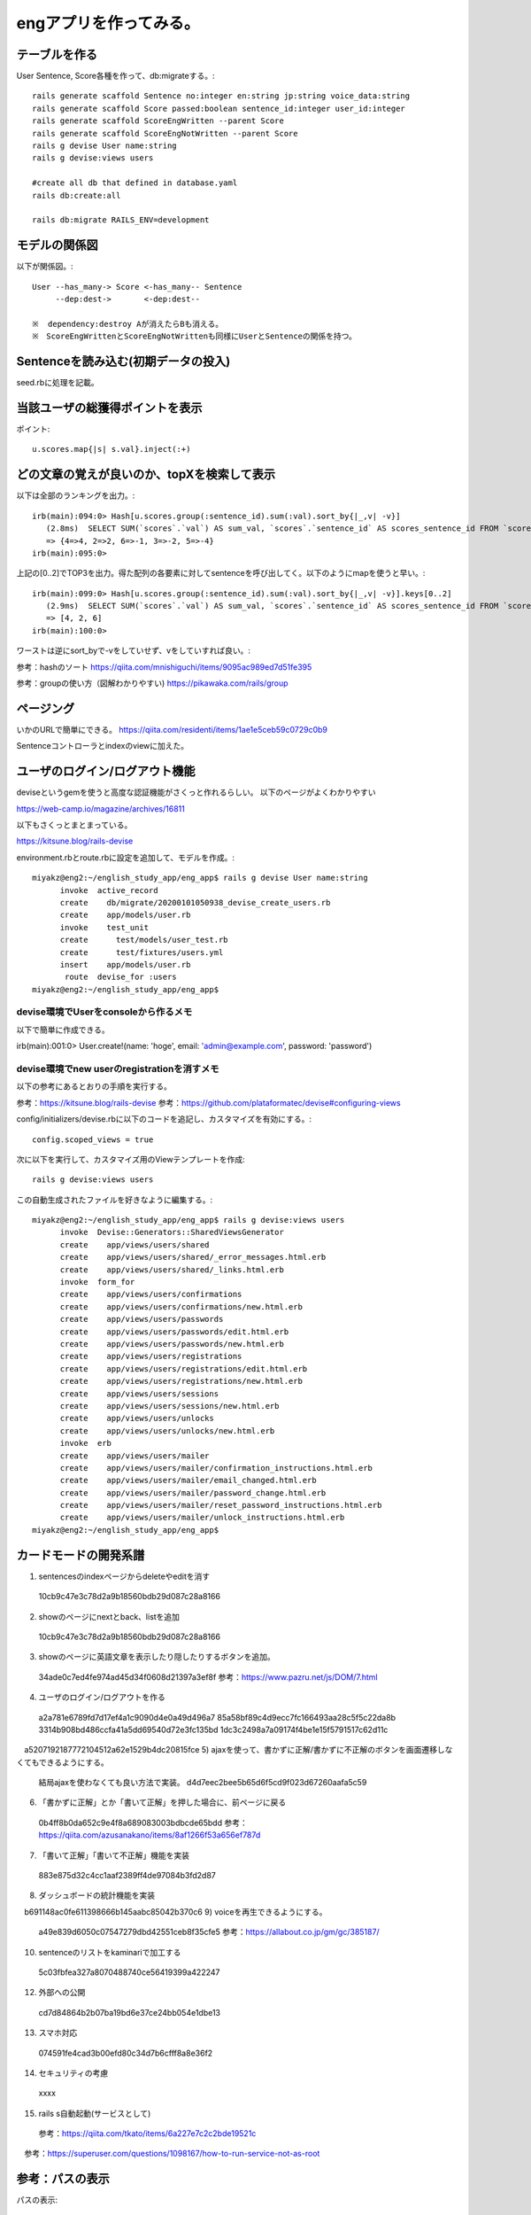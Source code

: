 ================================================================
engアプリを作ってみる。
================================================================


テーブルを作る
==================

User Sentence, Score各種を作って、db:migrateする。::

  rails generate scaffold Sentence no:integer en:string jp:string voice_data:string
  rails generate scaffold Score passed:boolean sentence_id:integer user_id:integer
  rails generate scaffold ScoreEngWritten --parent Score 
  rails generate scaffold ScoreEngNotWritten --parent Score 
  rails g devise User name:string
  rails g devise:views users

  #create all db that defined in database.yaml
  rails db:create:all

  rails db:migrate RAILS_ENV=development

モデルの関係図
====================

以下が関係図。::

  User --has_many-> Score <-has_many-- Sentence
       --dep:dest->       <-dep:dest-- 

  ※  dependency:destroy Aが消えたらBも消える。
  ※　ScoreEngWrittenとScoreEngNotWrittenも同様にUserとSentenceの関係を持つ。

Sentenceを読み込む(初期データの投入)
==========================================

seed.rbに処理を記載。

当該ユーザの総獲得ポイントを表示
=======================================

ポイント::

  u.scores.map{|s| s.val}.inject(:+)

どの文章の覚えが良いのか、topXを検索して表示
===================================================

以下は全部のランキングを出力。::

  irb(main):094:0> Hash[u.scores.group(:sentence_id).sum(:val).sort_by{|_,v| -v}]
     (2.8ms)  SELECT SUM(`scores`.`val`) AS sum_val, `scores`.`sentence_id` AS scores_sentence_id FROM `scores` WHERE `scores`.`user_id` = 10 GROUP BY `scores`.`sentence_id`
     => {4=>4, 2=>2, 6=>-1, 3=>-2, 5=>-4}
  irb(main):095:0> 


上記の[0..2]でTOP3を出力。得た配列の各要素に対してsentenceを呼び出してく。以下のようにmapを使うと早い。::


  irb(main):099:0> Hash[u.scores.group(:sentence_id).sum(:val).sort_by{|_,v| -v}].keys[0..2]
     (2.9ms)  SELECT SUM(`scores`.`val`) AS sum_val, `scores`.`sentence_id` AS scores_sentence_id FROM `scores` WHERE `scores`.`user_id` = 10 GROUP BY `scores`.`sentence_id`
     => [4, 2, 6]
  irb(main):100:0> 

ワーストは逆にsort_byで-vをしていせず、vをしていすれば良い。::

参考：hashのソート
https://qiita.com/mnishiguchi/items/9095ac989ed7d51fe395

参考：groupの使い方（図解わかりやすい)
https://pikawaka.com/rails/group

ページング
===========

いかのURLで簡単にできる。
https://qiita.com/residenti/items/1ae1e5ceb59c0729c0b9

Sentenceコントローラとindexのviewに加えた。

ユーザのログイン/ログアウト機能
==================================

deviseというgemを使うと高度な認証機能がさくっと作れるらしい。
以下のページがよくわかりやすい

https://web-camp.io/magazine/archives/16811

以下もさくっとまとまっている。

https://kitsune.blog/rails-devise

environment.rbとroute.rbに設定を追加して、モデルを作成。::

  miyakz@eng2:~/english_study_app/eng_app$ rails g devise User name:string
        invoke  active_record
        create    db/migrate/20200101050938_devise_create_users.rb
        create    app/models/user.rb
        invoke    test_unit
        create      test/models/user_test.rb
        create      test/fixtures/users.yml
        insert    app/models/user.rb
         route  devise_for :users
  miyakz@eng2:~/english_study_app/eng_app$ 

devise環境でUserをconsoleから作るメモ
-------------------------------------------

以下で簡単に作成できる。

irb(main):001:0> User.create!(name: 'hoge', email: 'admin@example.com', password: 'password')

devise環境でnew userのregistrationを消すメモ
------------------------------------------------

以下の参考にあるとおりの手順を実行する。

参考：https://kitsune.blog/rails-devise
参考：https://github.com/plataformatec/devise#configuring-views

config/initializers/devise.rbに以下のコードを追記し、カスタマイズを有効にする。::

  config.scoped_views = true

次に以下を実行して、カスタマイズ用のViewテンプレートを作成::

  rails g devise:views users

この自動生成されたファイルを好きなように編集する。::

  miyakz@eng2:~/english_study_app/eng_app$ rails g devise:views users
        invoke  Devise::Generators::SharedViewsGenerator
        create    app/views/users/shared
        create    app/views/users/shared/_error_messages.html.erb
        create    app/views/users/shared/_links.html.erb
        invoke  form_for
        create    app/views/users/confirmations
        create    app/views/users/confirmations/new.html.erb
        create    app/views/users/passwords
        create    app/views/users/passwords/edit.html.erb
        create    app/views/users/passwords/new.html.erb
        create    app/views/users/registrations
        create    app/views/users/registrations/edit.html.erb
        create    app/views/users/registrations/new.html.erb
        create    app/views/users/sessions
        create    app/views/users/sessions/new.html.erb
        create    app/views/users/unlocks
        create    app/views/users/unlocks/new.html.erb
        invoke  erb
        create    app/views/users/mailer
        create    app/views/users/mailer/confirmation_instructions.html.erb
        create    app/views/users/mailer/email_changed.html.erb
        create    app/views/users/mailer/password_change.html.erb
        create    app/views/users/mailer/reset_password_instructions.html.erb
        create    app/views/users/mailer/unlock_instructions.html.erb
  miyakz@eng2:~/english_study_app/eng_app$ 


カードモードの開発系譜
========================

1) sentencesのindexページからdeleteやeditを消す
  10cb9c47e3c78d2a9b18560bdb29d087c28a8166
2) showのページにnextとback、listを追加
  10cb9c47e3c78d2a9b18560bdb29d087c28a8166
3) showのページに英語文章を表示したり隠したりするボタンを追加。
  34ade0c7ed4fe974ad45d34f0608d21397a3ef8f 
  参考：https://www.pazru.net/js/DOM/7.html
4) ユーザのログイン/ログアウトを作る
  a2a781e6789fd7d17ef4a1c9090d4e0a49d496a7
  85a58bf89c4d9ecc7fc166493aa28c5f5c22da8b
  3314b908bd486ccfa41a5dd69540d72e3fc135bd
  1dc3c2498a7a09174f4be1e15f5791517c62d11c
　a5207192187772104512a62e1529b4dc20815fce
5) ajaxを使って、書かずに正解/書かずに不正解のボタンを画面遷移しなくてもできるようにする。
  結局ajaxを使わなくても良い方法で実装。
  d4d7eec2bee5b65d6f5cd9f023d67260aafa5c59
6) 「書かずに正解」とか「書いて正解」を押した場合に、前ページに戻る
  0b4ff8b0da652c9e4f8a689083003bdbcde65bdd
  参考：https://qiita.com/azusanakano/items/8af1266f53a656ef787d
7) 「書いて正解」「書いて不正解」機能を実装
  883e875d32c4cc1aaf2389ff4de97084b3fd2d87
8) ダッシュボードの統計機能を実装
　b691148ac0fe611398666b145aabc85042b370c6
9) voiceを再生できるようにする。
  a49e839d6050c07547279dbd42551ceb8f35cfe5
  参考：https://allabout.co.jp/gm/gc/385187/
10) sentenceのリストをkaminariで加工する
  5c03fbfea327a8070488740ce56419399a422247
12) 外部への公開
  cd7d84864b2b07ba19bd6e37ce24bb054e1dbe13　
13) スマホ対応
  074591fe4cad3b00efd80c34d7b6cfff8a8e36f2
14) セキュリティの考慮
  xxxx
15) rails s自動起動(サービスとして)
  参考：https://qiita.com/tkato/items/6a227e7c2c2bde19521c
　参考：https://superuser.com/questions/1098167/how-to-run-service-not-as-root


参考：パスの表示
=======================

パスの表示::

  miyakz@eng2:~/english_study_app/eng_app$ rails routes
                                 Prefix Verb   URI Pattern                                                                              Controller#Action
                       new_user_session GET    /users/sign_in(.:format)                                                                 devise/sessions#new
                           user_session POST   /users/sign_in(.:format)                                                                 devise/sessions#create
                   destroy_user_session DELETE /users/sign_out(.:format)                                                                devise/sessions#destroy
                      new_user_password GET    /users/password/new(.:format)                                                            devise/passwords#new
                     edit_user_password GET    /users/password/edit(.:format)                                                           devise/passwords#edit
                          user_password PATCH  /users/password(.:format)                                                                devise/passwords#update
                                        PUT    /users/password(.:format)                                                                devise/passwords#update
                                        POST   /users/password(.:format)                                                                devise/passwords#create
               cancel_user_registration GET    /users/cancel(.:format)                                                                  devise/registrations#cancel
                  new_user_registration GET    /users/sign_up(.:format)                                                                 devise/registrations#new
                 edit_user_registration GET    /users/edit(.:format)                                                                    devise/registrations#edit
                      user_registration PATCH  /users(.:format)                                                                         devise/registrations#update
                                        PUT    /users(.:format)                                                                         devise/registrations#update
                                        DELETE /users(.:format)                                                                         devise/registrations#destroy
                                        POST   /users(.:format)                                                                         devise/registrations#create
                         accesses_hello GET    /accesses/hello(.:format)                                                                accesses#hello
                       accesses_goodbye GET    /accesses/goodbye(.:format)                                                              accesses#goodbye
                 score_eng_not_writtens GET    /score_eng_not_writtens(.:format)                                                        score_eng_not_writtens#index
                                        POST   /score_eng_not_writtens(.:format)                                                        score_eng_not_writtens#create
              new_score_eng_not_written GET    /score_eng_not_writtens/new(.:format)                                                    score_eng_not_writtens#new
             edit_score_eng_not_written GET    /score_eng_not_writtens/:id/edit(.:format)                                               score_eng_not_writtens#edit
                  score_eng_not_written GET    /score_eng_not_writtens/:id(.:format)                                                    score_eng_not_writtens#show
                                        PATCH  /score_eng_not_writtens/:id(.:format)                                                    score_eng_not_writtens#update
                                        PUT    /score_eng_not_writtens/:id(.:format)                                                    score_eng_not_writtens#update
                                        DELETE /score_eng_not_writtens/:id(.:format)                                                    score_eng_not_writtens#destroy
                     score_eng_writtens GET    /score_eng_writtens(.:format)                                                            score_eng_writtens#index
                                        POST   /score_eng_writtens(.:format)                                                            score_eng_writtens#create
                  new_score_eng_written GET    /score_eng_writtens/new(.:format)                                                        score_eng_writtens#new
                 edit_score_eng_written GET    /score_eng_writtens/:id/edit(.:format)                                                   score_eng_writtens#edit
                      score_eng_written GET    /score_eng_writtens/:id(.:format)                                                        score_eng_writtens#show
                                        PATCH  /score_eng_writtens/:id(.:format)                                                        score_eng_writtens#update
                                        PUT    /score_eng_writtens/:id(.:format)                                                        score_eng_writtens#update
                                        DELETE /score_eng_writtens/:id(.:format)                                                        score_eng_writtens#destroy
                                 scores GET    /scores(.:format)                                                                        scores#index
                                        POST   /scores(.:format)                                                                        scores#create
                              new_score GET    /scores/new(.:format)                                                                    scores#new
                             edit_score GET    /scores/:id/edit(.:format)                                                               scores#edit
                                  score GET    /scores/:id(.:format)                                                                    scores#show
                                        PATCH  /scores/:id(.:format)                                                                    scores#update
                                        PUT    /scores/:id(.:format)                                                                    scores#update
                                        DELETE /scores/:id(.:format)                                                                    scores#destroy
                              sentences GET    /sentences(.:format)                                                                     sentences#index
                                        POST   /sentences(.:format)                                                                     sentences#create
                           new_sentence GET    /sentences/new(.:format)                                                                 sentences#new
                          edit_sentence GET    /sentences/:id/edit(.:format)                                                            sentences#edit
                               sentence GET    /sentences/:id(.:format)                                                                 sentences#show
                                        PATCH  /sentences/:id(.:format)                                                                 sentences#update
                                        PUT    /sentences/:id(.:format)                                                                 sentences#update
                                        DELETE /sentences/:id(.:format)                                                                 sentences#destroy
                                   root GET    /                                                                                        accesses#hello
          rails_mandrill_inbound_emails POST   /rails/action_mailbox/mandrill/inbound_emails(.:format)                                  action_mailbox/ingresses/mandrill/inbound_emails#create
          rails_postmark_inbound_emails POST   /rails/action_mailbox/postmark/inbound_emails(.:format)                                  action_mailbox/ingresses/postmark/inbound_emails#create
             rails_relay_inbound_emails POST   /rails/action_mailbox/relay/inbound_emails(.:format)                                     action_mailbox/ingresses/relay/inbound_emails#create
          rails_sendgrid_inbound_emails POST   /rails/action_mailbox/sendgrid/inbound_emails(.:format)                                  action_mailbox/ingresses/sendgrid/inbound_emails#create
           rails_mailgun_inbound_emails POST   /rails/action_mailbox/mailgun/inbound_emails/mime(.:format)                              action_mailbox/ingresses/mailgun/inbound_emails#create
         rails_conductor_inbound_emails GET    /rails/conductor/action_mailbox/inbound_emails(.:format)                                 rails/conductor/action_mailbox/inbound_emails#index
                                        POST   /rails/conductor/action_mailbox/inbound_emails(.:format)                                 rails/conductor/action_mailbox/inbound_emails#create
      new_rails_conductor_inbound_email GET    /rails/conductor/action_mailbox/inbound_emails/new(.:format)                             rails/conductor/action_mailbox/inbound_emails#new
     edit_rails_conductor_inbound_email GET    /rails/conductor/action_mailbox/inbound_emails/:id/edit(.:format)                        rails/conductor/action_mailbox/inbound_emails#edit
          rails_conductor_inbound_email GET    /rails/conductor/action_mailbox/inbound_emails/:id(.:format)                             rails/conductor/action_mailbox/inbound_emails#show
                                        PATCH  /rails/conductor/action_mailbox/inbound_emails/:id(.:format)                             rails/conductor/action_mailbox/inbound_emails#update
                                        PUT    /rails/conductor/action_mailbox/inbound_emails/:id(.:format)                             rails/conductor/action_mailbox/inbound_emails#update
                                        DELETE /rails/conductor/action_mailbox/inbound_emails/:id(.:format)                             rails/conductor/action_mailbox/inbound_emails#destroy
  rails_conductor_inbound_email_reroute POST   /rails/conductor/action_mailbox/:inbound_email_id/reroute(.:format)                      rails/conductor/action_mailbox/reroutes#create
                     rails_service_blob GET    /rails/active_storage/blobs/:signed_id/*filename(.:format)                               active_storage/blobs#show
              rails_blob_representation GET    /rails/active_storage/representations/:signed_blob_id/:variation_key/*filename(.:format) active_storage/representations#show
                     rails_disk_service GET    /rails/active_storage/disk/:encoded_key/*filename(.:format)                              active_storage/disk#show
              update_rails_disk_service PUT    /rails/active_storage/disk/:encoded_token(.:format)                                      active_storage/disk#update
                   rails_direct_uploads POST   /rails/active_storage/direct_uploads(.:format)                                           active_storage/direct_uploads#create
  miyakz@eng2:~/english_study_app/eng_app$ 

サービスの外部公開
========================

lily2の中のVMとしてeng2サーバが立ち上がっており、それを外部からHTTPアクセスできるようにしたい。
NATをlily2に設定する必要があるのだが、NATに関しては以下のページが大変わかり易い。

参考:https://www.turbolinux.co.jp/products/server/11s/user_guide/x9637.html

eng2:192.168.122.6
lily2: 192.168.0.2,192.168.122.1

192.168.0.2がインターネットに接続するためのサブネット。
192.168.122.0/24がvirbr0。

すでに、KVMによってvirbr0はNATされているので、lily2のiptablesにはたくさん
192.168.122.0/24に関するNATルールが設定されている。
したがって、192.168.122.6(eng2)に関するルールは優先的(No1)にしておかないと、
意図どおりに動作しない。

結論からいうと、以下のiptablesが必要。::

  miyakz@lily2:~/documents/linux_tips/iptables$ ./do.sh 
  set -x
  sudo iptables -t nat -I PREROUTING  1 -p tcp -d 192.168.0.2   --dport 3000 -j DNAT --to-destination 192.168.122.6:3000
  sudo iptables -t nat -I POSTROUTING 1 -p tcp -d 192.168.122.6 --dport 3000 -j SNAT --to-source 192.168.122.1
  sudo iptables        -I FORWARD     1 -p tcp -d 192.168.122.6 --dport 3000 -j ACCEPT
  miyakz@lily2:~/documents/linux_tips/iptables$ 

参考URLにあるとおり、PREROUTING,POSTROUTING,FORWARDそれぞれのチェインにデータを入れる必要がある。

テストデータ
=================

s = []
u = User.create(name: "test", passwd_hash: "nohash")
s[0] = Sentence.all[0]
s[1] = Sentence.all[1]
s[2] = Sentence.all[2]
s[3] = Sentence.all[3]
s[4] = Sentence.all[4]
s[5] = Sentence.all[5]


#s[0] is 0 points

#s[1] is 2 points
ScoreEngNotWritten.create(passed: true, sentence: s[1], user: u)
ScoreEngNotWritten.create(passed: true, sentence: s[1], user: u)

#s[2] is -2 points
ScoreEngNotWritten.create(passed: false, sentence: s[2], user: u)
ScoreEngNotWritten.create(passed: false, sentence: s[2], user: u)

#s[3] is 4 points
ScoreEngWritten.create(passed: true, sentence: s[3], user: u)
ScoreEngWritten.create(passed: true, sentence: s[3], user: u)

#s[4] is -4 points
ScoreEngWritten.create(passed: false, sentence: s[4], user: u)
ScoreEngWritten.create(passed: false, sentence: s[4], user: u)

#s[5] is -1 points
ScoreEngNotWritten.create(passed: true, sentence: s[5], user: u)
ScoreEngWritten.create(passed: false, sentence: s[5], user: u)

小ネタ
===========================================

DB migrateのリセット
-------------------------

以下のコマンドで実施。::

  rails db:migrate VERSION=0

generateで作ったものの取り消し
-----------------------------------

railsコマンドで

  https://shinodogg.com/2011/02/15/rails%E3%82%B3%E3%83%9E%E3%83%B3%E3%83%89%E3%81%A7generate%E3%81%97%E3%81%9F%E3%81%AE%E3%82%92%E5%8F%96%E3%82%8A%E6%B6%88%E3%81%97%E3%81%9F%E3%81%84%E5%A0%B4%E5%90%88%E3%83%A1%E3%83%A2/

scaffoldで作ったものは以下で削除。

https://tamamemo.hatenablog.com/entry/20120113/1326435969

実行例::

  miyakz@eng2:~/english_study_app/eng_app$ rails destroy scaffold user
        invoke  active_record
        remove    db/migrate/20191231014921_create_users.rb
        remove    app/models/user.rb
        invoke    test_unit
        remove      test/models/user_test.rb
        remove      test/fixtures/users.yml
        invoke  resource_route
         route    resources :users
        invoke  scaffold_controller
        remove    app/controllers/users_controller.rb
        invoke    erb
        remove      app/views/users
        remove      app/views/users/index.html.erb
        remove      app/views/users/edit.html.erb
        remove      app/views/users/show.html.erb
        remove      app/views/users/new.html.erb
        remove      app/views/users/_form.html.erb
        invoke    test_unit
        remove      test/controllers/users_controller_test.rb
        remove      test/system/users_test.rb
        invoke    helper
        remove      app/helpers/users_helper.rb
        invoke      test_unit
        invoke    jbuilder
        remove      app/views/users
        remove      app/views/users/index.json.jbuilder
        remove      app/views/users/show.json.jbuilder
        remove      app/views/users/_user.json.jbuilder
        invoke  assets
        invoke    scss
        remove      app/assets/stylesheets/users.scss
        invoke  scss
  miyakz@eng2:~/english_study_app/eng_app$ 

rails cの便利集
-------------------

https://kzy52.com/entry/2014/11/28/235958

scopeを使うとビジネスロジックを簡潔にmodelに収めることができる
--------------------------------------------------------------------

https://qiita.com/ngron/items/14a39ce62c9d30bf3ac3

viewとControllerにビジネスロジックを書かない
------------------------------------------------

https://qiita.com/lastcat_/items/f002eeb482319ed21163

Viewに関するロジックをmodelから追い出して、ViewModelとPresenterに寄せよう
----------------------------------------------------------------------------

Decoratorとpresenterの基本解説

https://tech.kitchhike.com/entry/2018/02/28/221159

以下のURLもわかりやすい。

https://qiita.com/KentFujii/items/02fa3e4933a7c54e7016

以下、引用。::

  Rubyでhtmlを生成するというプロセスなので、テンプレートエンジンよりRubyの良さを活かしやすい(例えば継承してコードを使いまわすとか)ですが、presenter最大のメリットはhtmlの塊に名前をつけて管理できるところだと思います。それだけでこのviewはどういう意図があるのか？がより理解しやすくなるので。

なお、presenterは単なるデザインパターンであり、それを実現するためのgemとかは無いらしい。
ちなみに、app/modelsと同じ階層にpresentersディレクトリを作るのが主流？

https://tech.unifa-e.com/entry/2017/08/03/192008

Deviseのroutingのコンフィグ
-------------------------------

http://katahirado.hatenablog.com/entry/2014/08/16/180718

https://qiita.com/chamao/items/de00920c343a3e237d20

https://www.tmp1024.com/articles/devise-scope-and-path

Deviseの本家ページ
---------------------

https://github.com/plataformatec/devise

rubyのcaseは表現力が強力
----------------------------

https://melborne.github.io/2013/02/25/i-wanna-say-something-about-rubys-case/

セキュリティの実装
========================

検討する実装。仕様はmemo.rstを参照。
DeviseのFailureAppを使おうと思う。
これを使ってログイン失敗時をフックして、失敗したIPアドレスをDBに記録するため。

心配なのは、FailureAppを使うことで、Deviseデフォルトの挙動を上書きしないかということ。
今回はログ出力程度の話なので、デフォルト挙動は変更したくない。

以下が、DeviseのoriginalのFailureAppだと思う。

 /var/lib/gems/2.5.0/gems/devise-4.7.1/lib/devise/failure_app.rb

FailureAppを参照している箇所は以下。::
  
  miyakz@eng2:~$ grep -rn FailureApp /var/lib/gems/2.5.0/gems/devise-4.7.1/*
  /var/lib/gems/2.5.0/gems/devise-4.7.1/CHANGELOG.md:64:  *  Allow people to extend devise failure app, through invoking `ActiveSupport.run_load_hooks` once `Devise::FailureApp` is loaded (by @wnm)
  /var/lib/gems/2.5.0/gems/devise-4.7.1/lib/devise.rb:14:  autoload :FailureApp,         'devise/failure_app'
  /var/lib/gems/2.5.0/gems/devise-4.7.1/lib/devise/mapping.rb:124:      @failure_app = options[:failure_app] || Devise::FailureApp
  /var/lib/gems/2.5.0/gems/devise-4.7.1/lib/devise/delegator.rb:15:      app || Devise::FailureApp
  /var/lib/gems/2.5.0/gems/devise-4.7.1/lib/devise/failure_app.rb:10:  class FailureApp < ActionController::Metal
  miyakz@eng2:~$ 
  
以下、defaultのFalureAppを決定するところ。
/var/lib/gems/2.5.0/gems/devise-4.7.1/lib/devise/mapping.rb:::

    def default_failure_app(options)
      @failure_app = options[:failure_app] || Devise::FailureApp
      if @failure_app.is_a?(String)
        ref = Devise.ref(@failure_app)
        @failure_app = lambda { |env| ref.get.call(env) }
      end
    end

上書きしてしまう動作のようなので、Devise::FailureAppを継承したFailureAppを定義して
それを使ったほうが良さそう。定義の場所は以下。::

  /var/lib/gems/2.5.0/gems/devise-4.7.1/lib/devise/failure_app.rb:10:  class FailureApp < ActionController::Metal

それは以下に記載(本家)。::

  https://github.com/plataformatec/devise/wiki/How-To:-Redirect-to-a-specific-page-when-the-user-can-not-be-authenticated

以下のページにもズバリで記載している。::

  https://stackoverflow.com/questions/12873957/devise-log-after-auth-failure/33230548

  class LogAuthenticationFailure < Devise::FailureApp
    def respond
      if request.env.dig('warden.options', :action) == 'unauthenticated'
        Rails.logger.info('...')
      end
      super
    end
  end

rails6バージョンではもっと簡単にアクセスできるようだ。::

  request.env["warden"].authenticate?
  参考：　/var/lib/gems/2.5.0/gems/devise-4.7.1/lib/devise/rails/routes.rb

本家のページにも記載されている手順で実装すれば、なんとかなりそう。




参考：
==================================

button_to
https://web-camp.io/magazine/archives/19147
https://pikawaka.com/rails/button_to

railsコントローラのパラメータ関連
https://railsguides.jp/action_controller_overview.html





